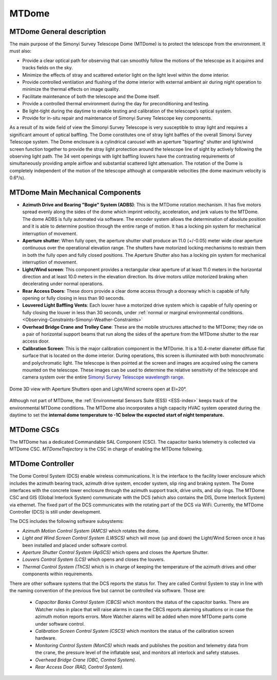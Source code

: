 .. |author| replace:: *K.Peña*
.. If there are no contributors, write "none" between the asterisks. Do not remove the substitution.
.. |contributors| replace:: *W. van Reeven, K. Kelkar*

.. _`Simonyi Survey Telescope wavelength range`: https://www.lsst.org/sites/default/files/img/ugrizY.jpg 

.. _Simonyi-Components-MTDome:

######
MTDome
######

MTDome General description
==========================

The main purpose of the Simonyi Survey Telescope Dome (MTDome) is to protect the telescope from the environment. It must also:

* Provide a clear optical path for observing that can smoothly follow the motions of the telescope as it acquires and tracks fields on the sky.
* Minimize the effects of stray and scattered exterior light on the light level within the dome interior.
* Provide controlled ventilation and flushing of the dome interior with external ambient air during night operation to minimize the thermal effects on image quality.
* Facilitate maintenance of both the telescope and the Dome itself.
* Provide a controlled thermal environment during the day for preconditioning and testing.
* Be light-tight during the daytime to enable testing and calibration of the telescope’s optical system.
* Provide for in-situ repair and maintenance of Simonyi Survey Telescope key components.
As a result of its wide field of view the Simonyi Survey Telescope is very susceptible to stray light and requires a significant amount of optical baffling. The Dome constitutes one of stray light baffles of the overall Simonyi Survey Telescope system. The Dome enclosure is a cylindrical carousel with an aperture "biparting" shutter and light/wind screen function together to provide the stray light protection around the telescope line of sight by actively following the observing light path. The 34 vent openings with light baffling louvers have the contrasting requirements of simultaneously providing ample airflow and substantial scattered light attenuation. The rotation of the Dome is completely independent of the motion of the telescope although at comparable velocities (the dome maximum velocity is 0.6°/s).

MTDome Main Mechanical Components
=================================

* **Azimuth Drive and Bearing "Bogie" System (ADBS)**: This is the MTDome rotation mechanism. It has five motors spread evenly along the sides of the dome which imprint velocity, acceleration, and jerk values to the MTDome. The dome ADBS is fully automated via software. The encoder system allows the determination of absolute position and it is able to determine position through the entire range of motion. It has a locking pin system for mechanical interruption of movement.
* **Aperture shutter**: When fully open, the aperture shutter shall produce an 11.0 (+/-0.05) meter wide clear aperture continuous over the operational elevation range. The shutters have motorized locking mechanisms to restrain them in both the fully open and fully closed positions. The Aperture Shutter also has a locking pin system for mechanical interruption of movement.
* **Light/Wind screen**: This component provides a rectangular clear aperture of at least 11.0 meters in the horizontal direction and at least 10.0 meters in the elevation direction. Its drive motors utilize motorized braking when decelerating under normal operations.
* **Rear Access Doors**: These doors provide a clear dome access through a doorway which is capable of fully opening or fully closing in less than 90 seconds.
* **Louvered Light Baffling Vents**: Each louver have a motorized drive system which is capable of fully opening or fully closing the louver in less than 30 seconds, under :ref:`normal or marginal environmental conditions. <Observing-Constraints-Simonyi-Weather-Constraints>`

* **Overhead Bridge Crane and Trolley Cane**: These are the mobile structures attached to the MTDome; they ride on a pair of horizontal support beams that run along the sides of the aperture from the MTDome shutter to the rear access door.
* **Calibration Screen**: This is the major calibration component in the MTDome. It is a 10.4-meter diameter diffuse flat surface that is located on the dome interior. During operations, this screen is illuminated with both monochromatic and polychromatic light. The telescope is then pointed at the screen and images are acquired using the camera mounted on the telescope. These images can be used to determine the relative sensitivity of the telescope and camera system over the entire `Simonyi Survey Telescope wavelength range`_.

.. figure:: _static/MTDome_general_view.png
   :align: center
   
   Dome 3D view with Aperture Shutters open and Light/Wind screens open at El=20°.

Although not part of MTDome, the :ref:`Environmental Sensors Suite (ESS) <ESS-index>` keeps track of the environmental MTDome conditions. The MTDome also incorporates a high capacity HVAC system operated during the daytime to set the **internal dome temperature to -1C below the expected start of night temperature.**

MTDome CSCs
===========

The MTDome has a dedicated Commandable SAL Component (CSC). The capacitor banks telemetry is collected via MTDome CSC. *MTDomeTrajectory* is the CSC in charge of enabling the MTDome following.


MTDome Controller
=================

The Dome Control System (DCS) enable wireless communications. It is the interface to the facility lower enclosure which includes the azimuth bearing track, azimuth drive system, encoder system, slip ring and braking system. The Dome interfaces with the concrete lower enclosure through the azimuth support track, drive units, and slip rings. The MTDome CSC and GIS (Global Interlock System) communicate with the DCS (which also contains the DIS, Dome Interlock System) via ethernet. The fixed part of the DCS communicates with the rotating part of the DCS via WiFi. Currently, the MTDome Controller (DCS) is still under development.

The DCS includes the following software subsystems:

* *Azimuth Motion Control System (AMCS)* which rotates the dome.
* *Light and Wind Screen Control System (LWSCS)* which will move (up and down) the Light/Wind Screen once it has been installed and placed under software control.
* *Aperture Shutter Control System (ApSCS)* which opens and closes the Aperture Shutter.
* *Louvers Control System (LCS)* which opens and closes the louvers.
* *Thermal Control System (ThCS)* which is in charge of keeping the temperature of the azimuth drives and other components within requirements.

There are other software systems that the DCS reports the status for. They are called Control System to stay in line with the naming convention of the previous five but cannot be controlled via software. Those are:

    * *Capacitor Banks Control System (CBCS)* which monitors the status of the capacitor banks. There are Watcher rules in place that will raise alarms in case the CBCS reports alarming situations or in case the azimuth motion reports errors. More Watcher alarms will be added when more MTDome parts come under software control.
    * *Calibration Screen Control System (CSCS)* which monitors the status of the calibration screen hardware.
    * *Monitoring Control System (MonCS)* which reads and publishes the position and telemetry data from the crane, the pressure level of the inflatable seal, and monitors all interlock and safety statuses.
    * *Overhead Bridge Crane (OBC, Control System)*.
    * *Rear Access Door (RAD, Control System)*.




.. Procedures
.. ==========

.. .. _MTDome-Standard-Operations:
.. Standard Operations
.. ===================


.. Standard Procedures. Check that the following documents are included:
.. Start up:  BLOCK-244 Ready
.. Ending down: BLOCK-245 - MTDome Shutdown Ready
.. Dome handoff: Checkout and handoff MTDome
.. Dome shutter operations: Aperture Shutter Opening and Closing MTDome 
.. Slew dome to azimuth to an specific position: MTDome Standard Procedures
.. Enable/Disable dome following mode: MTDome Standard Procedures
.. Dome parking: MTDome Standard Procedures
.. Stopping dome motion and engage breaks: MTDome Standard Procedures
.. Clear fault in subsystems: MTDome Standard Procedures
.. Reset dome drives: MTDome Standard Procedures
.. Standard desired final status at the end of the night: MTDome & MTDomeTrajectory in STANDBY. 


.. .. _MTDome-Non-standard-Operations:
.. Non-standard Operations
.. =======================



.. Non-standard procedures. Check that the following documents are included:
.. Power-up MTDome 
.. Power-down MTDome
.. MTDome Shutter Emergency Shutdown
.. Emergency Stop and Recovery MTDome


.. .. _MTDome-Operations-Troubleshooting:
.. Troubleshooting
.. ===============



.. Troubleshooting. Check that the following documents are included:
.. MTDome Common Faults on Simonyi Common Faults
.. Problem with the Ethercat connection: MTDome cRIO restart
.. MTDome not aligned with TMA: MTDome re-home
.. MTDome not following: MTDome Recover and clear Faults
.. MTDome lost its zero value: MTDome Standard Procedures

